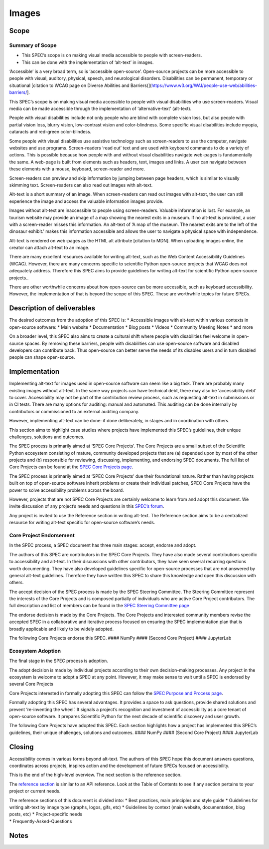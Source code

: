 Images
======

Scope
-----

Summary of Scope
~~~~~~~~~~~~~~~~

-  This SPEC’s scope is on making visual media accessible to people with
   screen-readers.
-  This can be done with the implementation of ‘alt-text’ in images.

‘Accessible’ is a very broad term, so is ‘accessible open-source’.
Open-source projects can be more accessible to people with visual,
auditory, physical, speech, and neurological disorders. Disabilities can
be permanent, temporary or situational [citation to WCAG page on Diverse
Abilities and
Barriers)](https://www.w3.org/WAI/people-use-web/abilities-barriers/].

This SPEC’s scope is on making visual media accessible to people with
visual disabilities who use screen-readers. Visual media can be made
accessible through the implementation of ‘alternative-text’ (alt-text).

People with visual disabilities include not only people who are blind
with complete vision loss, but also people with partial vision loss,
blurry vision, low-contrast vision and color-blindness. Some specific
visual disabilities include myopia, cataracts and red-green
color-blindess.

Some people with visual disabilities use assistive technology such as
screen-readers to use the computer, navigate websites and use programs.
Screen-readers ‘read out’ text and are used with keyboard commands to do
a variety of actions. This is possible because how people with and
without visual disabilities navigate web-pages is fundamentally the
same. A web-page is built from elements such as headers, text, images
and links. A user can navigate between these elements with a mouse,
keyboard, screen-reader and more.

Screen-readers can preview and skip information by jumping between page
headers, which is similar to visually skimming text. Screen-readers can
also read out images with alt-text.

Alt-text is a short summary of an image. When screen-readers can read
out images with alt-text, the user can still experience the image and
access the valuable information images provide.

Images without alt-text are inaccessible to people using screen-readers.
Valuable information is lost. For example, an tourism website may
provide an image of a map showing the nearest exits in a museum. If no
alt-text is provided, a user with a screen-reader misses this
information. An alt-text of ‘A map of the museum. The nearest exits are
to the left of the dinosaur exhibit.’ makes this information accessible
and allows the user to navigate a physical space with independence.

Alt-text is rendered on web-pages as the HTML alt attribute [citation to
MDN]. When uploading images online, the creator can attach alt-text to
an image.

There are many excellent resources available for writing alt-text, such
as the Web Content Accessibility Guidelines (WCAG). However, there are
many concerns specific to scientific Python open-source projects that
WCAG does not adequately address. Therefore this SPEC aims to provide
guidelines for writing alt-text for scientific Python open-source
projects..

There are other worthwhile concerns about how open-source can be more
accessible, such as keyboard accessibility. However, the implementation
of that is beyond the scope of this SPEC. These are worthwhile topics
for future SPECs.

Description of deliverables
---------------------------

The desired outcomes from the adoption of this SPEC is: \* Accessible
images with alt-text within various contexts in open-source software: \*
Main website \* Documentation \* Blog posts \* Videos \* Community
Meeting Notes \* and more

On a broader level, this SPEC also aims to create a cultural shift where
people with disabilities feel welcome in open-source spaces. By removing
these barriers, people with disabilities can use open-source software
and disabled developers can contribute back. Thus open-source can better
serve the needs of its disables users and in turn disabled people can
shape open-source.

Implementation
--------------

Implementing alt-text for images used in open-source software can seem
like a big task. There are probably many existing images without
alt-text. In the same way projects can have technical debt, there may
also be ‘accessibility debt’ to cover. Accessibility may not be part of
the contribution review process, such as requesting alt-text in
submissions or in CI tests. There are many options for auditing: manual
and automated. This auditing can be done internally by contributors or
commissioned to an external auditing company.

However, implementing alt-text can be done: if done deliberately, in
stages and in coordination with others.

This section aims to highlight case studies where projects have
implemented this SPEC’s guidelines, their unique challenges, solutions
and outcomes.

The SPEC process is primarily aimed at ‘SPEC Core Projects’. The Core
Projects are a small subset of the Scientific Python ecosystem
consisting of mature, community developed projects that are (a) depended
upon by most of the other projects and (b) responsible for reviewing,
discussing, implementing, and endorsing SPEC documents. The full list of
Core Projects can be found at the `SPEC Core Projects
page <https://scientific-python.org/specs/core-projects/>`__.

The SPEC process is primarily aimed at ‘SPEC Core Projects’ due their
foundational nature. Rather than having projects built on top of
open-source software inherit problems or create their individual
patches, SPEC Core Projects have the power to solve accessibility
problems across the board.

However, projects that are not SPEC Core Projects are certainly welcome
to learn from and adopt this document. We invite discussion of any
project’s needs and questions in this `SPEC’s
forum <https://discuss.scientific-python.org/t/discussion-accessible-open-source-projects/63>`__.

Any project is invited to use the Reference section in writing alt-text.
The Reference section aims to be a centralized resource for writing
alt-text specific for open-source software’s needs.

Core Project Endorsement
~~~~~~~~~~~~~~~~~~~~~~~~

In the SPEC process, a SPEC document has three main stages: accept,
endorse and adopt.

The authors of this SPEC are contributors in the SPEC Core Projects.
They have also made several contributions specific to accessibility and
alt-text. In their discussions with other contributors, they have seen
several recurring questions worth documenting. They have also developed
guidelines specific for open-source processes that are not answered by
general alt-text guidelines. Therefore they have written this SPEC to
share this knowledge and open this discussion with others.

The accept decision of the SPEC process is made by the SPEC Steering
Committee. The Steering Committee represent the interests of the Core
Projects and is composed partially of individuals who are active Core
Project contributors. The full description and list of members can be
found in the `SPEC Steering Committee
page <https://scientific-python.org/specs/steering-committee/>`__

The endorse decision is made by the Core Projects. The Core Projects and
interested community members revise the accepted SPEC in a collaborative
and iterative process focused on ensuring the SPEC implementation plan
that is broadly applicable and likely to be widely adopted.

The following Core Projects endorse this SPEC. #### NumPy #### (Second
Core Project) #### JupyterLab

Ecosystem Adoption
~~~~~~~~~~~~~~~~~~

The final stage in the SPEC process is adoption.

The adopt decision is made by individual projects according to their own
decision-making processes. Any project in the ecosystem is welcome to
adopt a SPEC at any point. However, it may make sense to wait until a
SPEC is endorsed by several Core Projects

Core Projects interested in formally adopting this SPEC can follow the
`SPEC Purpose and Process
page <https://scientific-python.org/specs/purpose-and-process/>`__.

Formally adopting this SPEC has several advantages. It provides a space
to ask questions, provide shared solutions and prevent ‘re-inventing the
wheel’. It signals a project’s recognition and investment of
accessibility as a core tenant of open-source software. It prepares
Scientific Python for the next decade of scientific discovery and user
growth.

The following Core Projects have adopted this SPEC. Each section
highlights how a project has implemented this SPEC’s guidelines, their
unique challenges, solutions and outcomes. #### NumPy #### (Second Core
Project) #### JupyterLab

Closing
-------

Accessibility comes in various forms beyond alt-text. The authors of
this SPEC hope this document answers questions, coordinates across
projects, inspires action and the development of future SPECs focused on
accessibility.

This is the end of the high-level overview. The next section is the
reference section.

The `reference section <https://accessibility.scientific-python.org/>`__
is similar to an API reference. Look at the Table of Contents to see if
any section pertains to your project or current needs.

| The reference sections of this document is divided into: \* Best
  practices, main principles and style guide \* Guidelines for writing
  alt-text by image type (graphs, logos, gifs, etc) \* Guidelines by
  context (main website, documentation, blog posts, etc) \*
  Project-specific needs
| \* Frequently-Asked-Questions

Notes
-----
